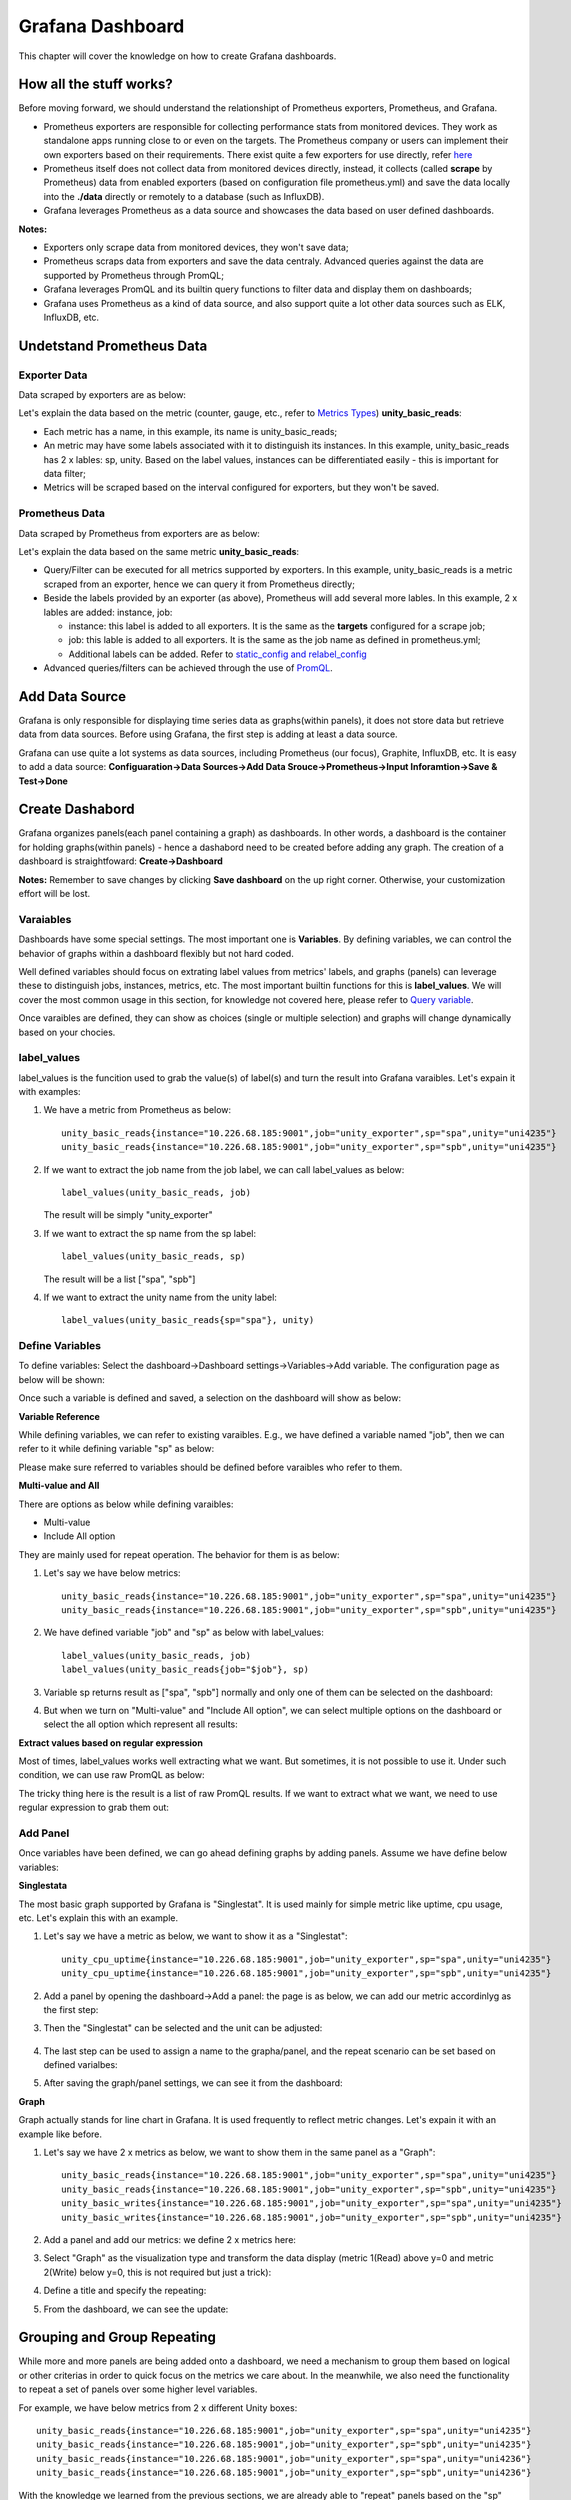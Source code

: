 Grafana Dashboard
===================

This chapter will cover the knowledge on how to create Grafana dashboards.

How all the stuff works?
----------------------------

Before moving forward, we should understand the relationshipt of Prometheus exporters, Prometheus, and Grafana.

- Prometheus exporters are responsible for collecting performance stats from monitored devices. They work as standalone apps running close to or even on the targets. The Prometheus company or users can implement their own exporters based on their requirements. There exist quite a few exporters for use directly, refer `here <https://prometheus.io/docs/instrumenting/exporters/>`_
- Prometheus itself does not collect data from monitored devices directly, instead, it collects (called **scrape** by Prometheus) data from enabled exporters (based on configuration file prometheus.yml) and save the data locally into the **./data** directly or remotely to a database (such as InfluxDB).
- Grafana leverages Prometheus as a data source and showcases the data based on user defined dashboards.

**Notes:**

- Exporters only scrape data from monitored devices, they won't save data;
- Prometheus scraps data from exporters and save the data centraly. Advanced queries against the data are supported by Prometheus through PromQL;
- Grafana leverages PromQL and its builtin query functions to filter data and display them on dashboards;
- Grafana uses Prometheus as a kind of data source, and also support quite a lot other data sources such as ELK, InfluxDB, etc.

Undetstand Prometheus Data
----------------------------

Exporter Data
~~~~~~~~~~~~~~~

Data scraped by exporters are as below:

.. image:: images/exporter_data.png

Let's explain the data based on the metric (counter, gauge, etc., refer to `Metrics Types <https://prometheus.io/docs/concepts/metric_types/>`_) **unity_basic_reads**:

- Each metric has a name, in this example, its name is unity_basic_reads;
- An metric may have some labels associated with it to distinguish its instances. In this example, unity_basic_reads has 2 x lables: sp, unity. Based on the label values, instances can be differentiated easily - this is important for data filter;
- Metrics will be scraped based on the interval configured for exporters, but they won't be saved.

Prometheus Data
~~~~~~~~~~~~~~~~~

Data scraped by Prometheus from exporters are as below:

.. images:: images/prometheus_data.png

Let's explain the data based on the same metric **unity_basic_reads**:

- Query/Filter can be executed for all metrics supported by exporters. In this example, unity_basic_reads is a metric scraped from an exporter, hence we can query it from Prometheus directly;
- Beside the labels provided by an exporter (as above), Prometheus will add several more lables. In this example, 2 x lables are added: instance, job:

  - instance: this label is added to all exporters. It is the same as the **targets** configured for a scrape job;
  - job: this lable is added to all exporters. It is the same as the job name as defined in prometheus.yml;
  - Additional labels can be added. Refer to `static_config and relabel_config <https://prometheus.io/docs/prometheus/latest/configuration/configuration/#static_config>`_

- Advanced queries/filters can be achieved through the use of `PromQL <https://prometheus.io/docs/prometheus/latest/querying/basics/>`_.

Add Data Source
----------------

Grafana is only responsible for displaying time series data as graphs(within panels), it does not store data but retrieve data from data sources. Before using Grafana, the first step is adding at least a data source.

Grafana can use quite a lot systems as data sources, including Prometheus (our focus), Graphite, InfluxDB, etc. It is easy to add a data source: **Configuaration->Data Sources->Add Data Srouce->Prometheus->Input Inforamtion->Save & Test->Done**

Create Dashabord
-----------------

Grafana organizes panels(each panel containing a graph) as dashboards. In other words, a dashboard is the container for holding graphs(within panels) - hence a dashabord need to be created before adding any graph. The creation of a dashboard is straightfoward: **Create->Dashboard**

**Notes:** Remember to save changes by clicking **Save dashboard** on the up right corner. Otherwise, your customization effort will be lost.

Varaiables
~~~~~~~~~~~

Dashboards have some special settings. The most important one is **Variables**. By defining variables, we can control the behavior of graphs within a dashboard flexibly but not hard coded.

Well defined variables should focus on extrating label values from metrics' labels, and graphs (panels) can leverage these to distinguish jobs, instances, metrics, etc. The most important builtin functions for this is **label_values**. We will cover the most common usage in this section, for knowledge not covered here, please refer to `Query variable <https://grafana.com/docs/grafana/latest/features/datasources/prometheus/#query-variable>`_.

Once varaibles are defined, they can show as choices (single or multiple selection) and graphs will change dynamically based on your chocies.

label_values
~~~~~~~~~~~~~

label_values is the funcition used to grab the value(s) of label(s) and turn the result into Grafana varaibles. Let's expain it with examples:

1. We have a metric from Prometheus as below:

   ::

     unity_basic_reads{instance="10.226.68.185:9001",job="unity_exporter",sp="spa",unity="uni4235"}
     unity_basic_reads{instance="10.226.68.185:9001",job="unity_exporter",sp="spb",unity="uni4235"}

#. If we want to extract the job name from the job label, we can call label_values as below:

   ::

     label_values(unity_basic_reads, job)

   The result will be simply "unity_exporter"

#. If we want to extract the sp name from the sp label:

   ::

     label_values(unity_basic_reads, sp)

   The result will be a list ["spa", "spb"]

#. If we want to extract the unity name from the unity label:

   ::

     label_values(unity_basic_reads{sp="spa"}, unity)

Define Variables
~~~~~~~~~~~~~~~~~

To define variables: Select the dashboard->Dashboard settings->Variables->Add variable. The configuration page as below will be shown:

.. image:: images/grafana_variable_define.png

Once such a variable is defined and saved, a selection on the dashboard will show as below:

.. image:: images/grafana_variable_dashboard1.png

**Variable Reference**

While defining variables, we can refer to existing varaibles. E.g., we have defined a variable named "job", then we can refer to it while defining variable "sp" as below:

.. image:: images/grafana_variable_refer.png

Please make sure referred to variables should be defined before varaibles who refer to them.

**Multi-value and All**

There are options as below while defining varaibles:

- Multi-value
- Include All option

They are mainly used for repeat operation. The behavior for them is as below:

1. Let's say we have below metrics:

   ::

     unity_basic_reads{instance="10.226.68.185:9001",job="unity_exporter",sp="spa",unity="uni4235"}
     unity_basic_reads{instance="10.226.68.185:9001",job="unity_exporter",sp="spb",unity="uni4235"}

#. We have defined variable "job" and "sp" as below with label_values:

   ::

     label_values(unity_basic_reads, job)
     label_values(unity_basic_reads{job="$job"}, sp)

#. Variable sp returns result as ["spa", "spb"] normally and only one of them can be selected on the dashboard:

   .. image:: images/grafana_variable_dashboard2.png

#. But when we turn on "Multi-value" and "Include All option", we can select multiple options on the dashboard or select the all option which represent all results:

   .. image:: images/grafana_variable_dashboard3.png

**Extract values based on regular expression**

Most of times, label_values works well extracting what we want. But sometimes, it is not possible to use it. Under such condition, we can use raw PromQL as below:

.. image:: images/grafana_variable_promql.png

The tricky thing here is the result is a list of raw PromQL results. If we want to extract what we want, we need to use regular expression to grab them out:

.. image:: images/grafana_variable_re.png

Add Panel
~~~~~~~~~~

Once variables have been defined, we can go ahead defining graphs by adding panels. Assume we have define below variables:

.. images:: images/grafana_variable_demo.png

**Singlestata**

The most basic graph supported by Grafana is "Singlestat". It is used mainly for simple metric like uptime, cpu usage, etc. Let's explain this with an example.

1. Let's say we have a metric as below, we want to show it as a "Singlestat":

   ::

     unity_cpu_uptime{instance="10.226.68.185:9001",job="unity_exporter",sp="spa",unity="uni4235"}
     unity_cpu_uptime{instance="10.226.68.185:9001",job="unity_exporter",sp="spb",unity="uni4235"}

#. Add a panel by opening the dashboard->Add a panel: the page is as below, we can add our metric accordinlyg as the first step:

   .. image:: images/grafana_panel_define1.png

#. Then the "Singlestat" can be selected and the unit can be adjusted:

    .. image:: images/grafana_panel_define2.png

#. The last step can be used to assign a name to the grapha/panel, and the repeat scenario can be set based on defined varialbes:

   .. image:: images/grafana_panel_define3.png

#. After saving the graph/panel settings, we can see it from the dashboard:

   .. image:: images/grafana_panel_singlestat.png

**Graph**

Graph actually stands for line chart in Grafana. It is used frequently to reflect metric changes. Let's expain it with an example like before.

1. Let's say we have 2 x metrics as below, we want to show them in the same panel as a "Graph":

   ::

     unity_basic_reads{instance="10.226.68.185:9001",job="unity_exporter",sp="spa",unity="uni4235"}
     unity_basic_reads{instance="10.226.68.185:9001",job="unity_exporter",sp="spb",unity="uni4235"}
     unity_basic_writes{instance="10.226.68.185:9001",job="unity_exporter",sp="spa",unity="uni4235"}
     unity_basic_writes{instance="10.226.68.185:9001",job="unity_exporter",sp="spb",unity="uni4235"}

#. Add a panel and add our metrics: we define 2 x metrics here:

   .. image:: images/grafana_panel_multimetrics1.png

#. Select "Graph" as the visualization type and transform the data display (metric 1(Read) above y=0 and metric 2(Write) below y=0, this is not required but just a trick):

   .. image:: images/grafana_panel_multimetrics2.png

#. Define a title and specify the repeating:

   .. image:: images/grafana_panel_multimetrics3.png

#. From the dashboard, we can see the update:

   .. image:: images/grafana_panel_graph.png

Grouping and Group Repeating
------------------------------

While more and more panels are being added onto a dashboard, we need a mechanism to group them based on logical or other criterias in order to quick focus on the metrics we care about. In the meanwhile, we also need the functionality to repeat a set of panels over some higher level variables.

For example, we have below metrics from 2 x different Unity boxes:

::

  unity_basic_reads{instance="10.226.68.185:9001",job="unity_exporter",sp="spa",unity="uni4235"}
  unity_basic_reads{instance="10.226.68.185:9001",job="unity_exporter",sp="spb",unity="uni4235"}
  unity_basic_reads{instance="10.226.68.185:9001",job="unity_exporter",sp="spa",unity="uni4236"}
  unity_basic_reads{instance="10.226.68.185:9001",job="unity_exporter",sp="spb",unity="uni4236"}

With the knowledge we learned from the previous sections, we are already able to "repeat" panels based on the "sp" label for the same Unity box. But how we can repeat the same for multiple Unit boxes (the "unity" label)? In other words, we want the same panels for uni4235 repeat automatically for uni4236.

Grafana supports the requirements through the use of **Row**, which is used to group panels and repeat such groups based on variables.

It is straightforward to use the function:

1. Select the dashboard->Add panel-> Covert to row;
#. Unfold the Row object, then drag panels into/outof the Row: panels get organized into groups;
#. Fold the Row object, then itself can be dragged up/down by clicking the right end of the Row object;
#. Hover the mouse over the Row object, then click settings. Here, we can assign a name and select the varaible we want to repeat the group of panels based on:

   .. image:: images/grafana_dashboard_row1.png

#. Done!

Save Dashboard Settings
------------------------

A dashboard can be described as a JSON document, hence it can be saved, shared and resotred easily. To export a dashboard: select the dashboard->Share dashboard->Eport->Save to file.

Reference
-----------

- `Query Prometheus <https://prometheus.io/docs/prometheus/latest/querying/basics/>`_
- `Grafana Templating Variables <https://grafana.com/docs/grafana/latest/reference/templating/>`_
- `Using Prometheus in Grafana <https://grafana.com/docs/grafana/latest/features/datasources/prometheus/>`_
